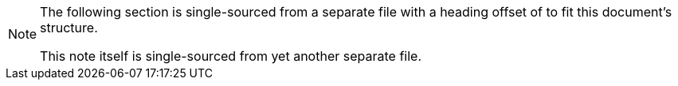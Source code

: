 [NOTE] 
====
The following section is single-sourced from a separate file with a heading offset of to fit this document's structure.

This note itself is single-sourced from yet another separate file.
====